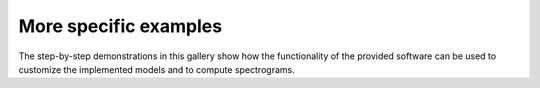 More specific examples 
----------------------

The step-by-step demonstrations in this gallery show how the 
functionality of the provided software can be used to customize
the implemented models and to compute spectrograms.
